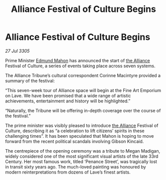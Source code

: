 :PROPERTIES:
:ID:       68bc643b-e39f-4a03-85ed-c2523e64ea2d
:END:
#+title: Alliance Festival of Culture Begins
#+filetags: :galnet:

* Alliance Festival of Culture Begins

/27 Jul 3305/

Prime Minister [[id:da80c263-3c2d-43dd-ab3f-1fbf40490f74][Edmund Mahon]] has announced the start of [[id:1d726aa0-3e07-43b4-9b72-074046d25c3c][the Alliance]] Festival of Culture, a series of events taking place across seven systems. 

The Alliance Tribune’s cultural correspondent Corinne Macintyre provided a summary of the festival: 

“This seven-week tour of Alliance space will begin at the Fine Art Emporium on Lave. We have been promised that a wide range of artistic achievements, entertainment and history will be highlighted.” 

“Naturally, the Tribune will be offering in-depth coverage over the course of the festival.” 

The prime minister was visibly pleased to introduce [[id:1d726aa0-3e07-43b4-9b72-074046d25c3c][the Alliance]] Festival of Culture, describing it as “a celebration to lift citizens’ spirits in these challenging times”. It has been speculated that Mahon is hoping to move forward from the recent political scandals involving Gibson Kincaid. 

The centrepiece of the opening ceremony was a tribute to Megan Madigan, widely considered one of the most significant visual artists of the late 33rd Century. Her most famous work, titled ‘Penance Street’, was tragically lost in transit sixty years ago. The much-loved painting was honoured by modern reinterpretations from dozens of Lave’s finest artists.
